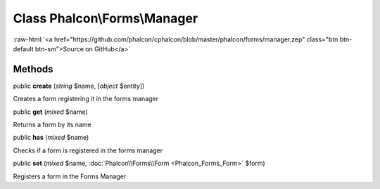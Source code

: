 Class **Phalcon\\Forms\\Manager**
=================================

.. role:: raw-html(raw)
   :format: html

:raw-html:`<a href="https://github.com/phalcon/cphalcon/blob/master/phalcon/forms/manager.zep" class="btn btn-default btn-sm">Source on GitHub</a>`




Methods
-------

public  **create** (*string* $name, [*object* $entity])

Creates a form registering it in the forms manager



public  **get** (*mixed* $name)

Returns a form by its name



public  **has** (*mixed* $name)

Checks if a form is registered in the forms manager



public  **set** (*mixed* $name, :doc:`Phalcon\\Forms\\Form <Phalcon_Forms_Form>` $form)

Registers a form in the Forms Manager



